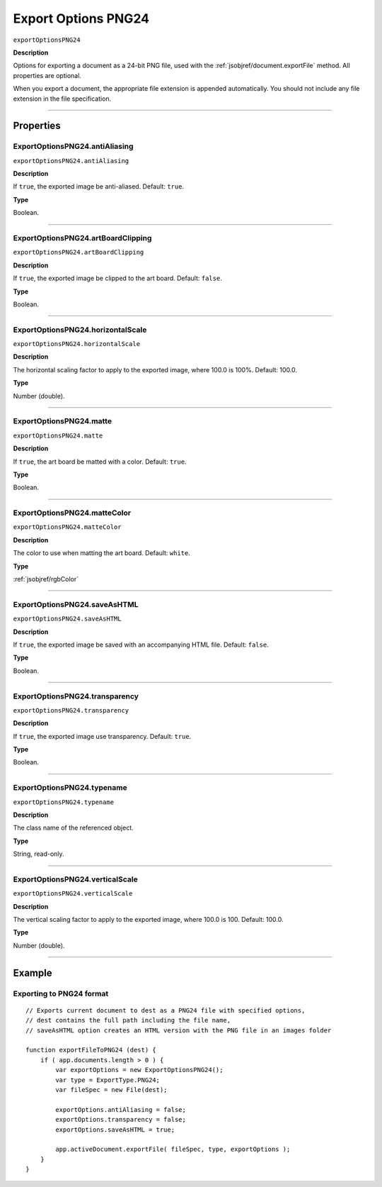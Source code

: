 .. _jsobjref/exportOptionsPNG24:

Export Options PNG24
################################################################################

``exportOptionsPNG24``

**Description**

Options for exporting a document as a 24-bit PNG file, used with the :ref:`jsobjref/document.exportFile` method. All properties are optional.

When you export a document, the appropriate file extension is appended automatically. You should not include any file extension in the file specification.

----

==========
Properties
==========

.. _jsobjref/exportOptionsPNG24.antiAliasing:

ExportOptionsPNG24.antiAliasing
********************************************************************************

``exportOptionsPNG24.antiAliasing``

**Description**

If ``true``, the exported image be anti-aliased. Default: ``true``.

**Type**

Boolean.

----

.. _jsobjref/exportOptionsPNG24.artBoardClipping:

ExportOptionsPNG24.artBoardClipping
********************************************************************************

``exportOptionsPNG24.artBoardClipping``

**Description**

If ``true``, the exported image be clipped to the art board. Default: ``false``.

**Type**

Boolean.

----

.. _jsobjref/exportOptionsPNG24.horizontalScale:

ExportOptionsPNG24.horizontalScale
********************************************************************************

``exportOptionsPNG24.horizontalScale``

**Description**

The horizontal scaling factor to apply to the exported image, where 100.0 is 100%. Default: 100.0.

**Type**

Number (double).

----

.. _jsobjref/exportOptionsPNG24.matte:

ExportOptionsPNG24.matte
********************************************************************************

``exportOptionsPNG24.matte``

**Description**

If ``true``, the art board be matted with a color. Default: ``true``.

**Type**

Boolean.

----

.. _jsobjref/exportOptionsPNG24.matteColor:

ExportOptionsPNG24.matteColor
********************************************************************************

``exportOptionsPNG24.matteColor``

**Description**

The color to use when matting the art board. Default: ``white``.

**Type**

:ref:`jsobjref/rgbColor`

----

.. _jsobjref/exportOptionsPNG24.saveAsHTML:

ExportOptionsPNG24.saveAsHTML
********************************************************************************

``exportOptionsPNG24.saveAsHTML``

**Description**

If ``true``, the exported image be saved with an accompanying HTML file. Default: ``false``.

**Type**

Boolean.

----

.. _jsobjref/exportOptionsPNG24.transparency:

ExportOptionsPNG24.transparency
********************************************************************************

``exportOptionsPNG24.transparency``

**Description**

If ``true``, the exported image use transparency. Default: ``true``.

**Type**

Boolean.

----

.. _jsobjref/exportOptionsPNG24.typename:

ExportOptionsPNG24.typename
********************************************************************************

``exportOptionsPNG24.typename``

**Description**

The class name of the referenced object.

**Type**

String, read-only.

----

.. _jsobjref/exportOptionsPNG24.verticalScale:

ExportOptionsPNG24.verticalScale
********************************************************************************

``exportOptionsPNG24.verticalScale``

**Description**

The vertical scaling factor to apply to the exported image, where 100.0 is 100. Default: 100.0.

**Type**

Number (double).

----

=======
Example
=======

Exporting to PNG24 format
********************************************************************************

::

    // Exports current document to dest as a PNG24 file with specified options,
    // dest contains the full path including the file name,
    // saveAsHTML option creates an HTML version with the PNG file in an images folder

    function exportFileToPNG24 (dest) {
        if ( app.documents.length > 0 ) {
            var exportOptions = new ExportOptionsPNG24();
            var type = ExportType.PNG24;
            var fileSpec = new File(dest);

            exportOptions.antiAliasing = false;
            exportOptions.transparency = false;
            exportOptions.saveAsHTML = true;

            app.activeDocument.exportFile( fileSpec, type, exportOptions );
        }
    }
